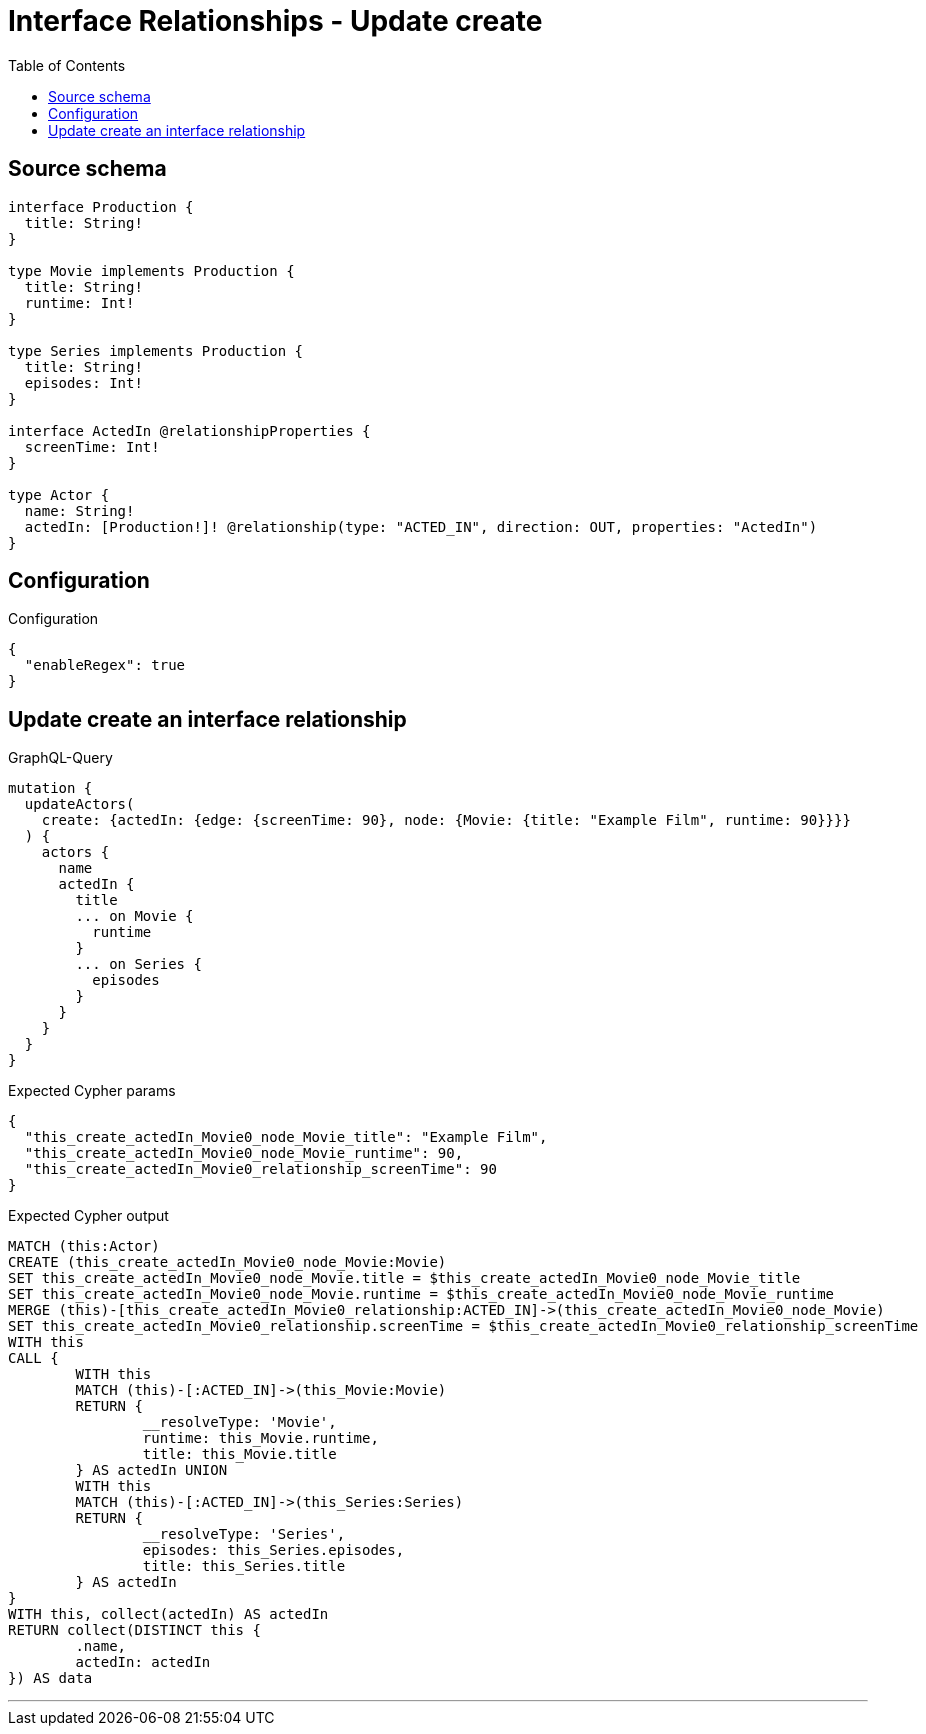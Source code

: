 :toc:

= Interface Relationships - Update create

== Source schema

[source,graphql,schema=true]
----
interface Production {
  title: String!
}

type Movie implements Production {
  title: String!
  runtime: Int!
}

type Series implements Production {
  title: String!
  episodes: Int!
}

interface ActedIn @relationshipProperties {
  screenTime: Int!
}

type Actor {
  name: String!
  actedIn: [Production!]! @relationship(type: "ACTED_IN", direction: OUT, properties: "ActedIn")
}
----

== Configuration

.Configuration
[source,json,schema-config=true]
----
{
  "enableRegex": true
}
----
== Update create an interface relationship

.GraphQL-Query
[source,graphql]
----
mutation {
  updateActors(
    create: {actedIn: {edge: {screenTime: 90}, node: {Movie: {title: "Example Film", runtime: 90}}}}
  ) {
    actors {
      name
      actedIn {
        title
        ... on Movie {
          runtime
        }
        ... on Series {
          episodes
        }
      }
    }
  }
}
----

.Expected Cypher params
[source,json]
----
{
  "this_create_actedIn_Movie0_node_Movie_title": "Example Film",
  "this_create_actedIn_Movie0_node_Movie_runtime": 90,
  "this_create_actedIn_Movie0_relationship_screenTime": 90
}
----

.Expected Cypher output
[source,cypher]
----
MATCH (this:Actor)
CREATE (this_create_actedIn_Movie0_node_Movie:Movie)
SET this_create_actedIn_Movie0_node_Movie.title = $this_create_actedIn_Movie0_node_Movie_title
SET this_create_actedIn_Movie0_node_Movie.runtime = $this_create_actedIn_Movie0_node_Movie_runtime
MERGE (this)-[this_create_actedIn_Movie0_relationship:ACTED_IN]->(this_create_actedIn_Movie0_node_Movie)
SET this_create_actedIn_Movie0_relationship.screenTime = $this_create_actedIn_Movie0_relationship_screenTime
WITH this
CALL {
	WITH this
	MATCH (this)-[:ACTED_IN]->(this_Movie:Movie)
	RETURN {
		__resolveType: 'Movie',
		runtime: this_Movie.runtime,
		title: this_Movie.title
	} AS actedIn UNION
	WITH this
	MATCH (this)-[:ACTED_IN]->(this_Series:Series)
	RETURN {
		__resolveType: 'Series',
		episodes: this_Series.episodes,
		title: this_Series.title
	} AS actedIn
}
WITH this, collect(actedIn) AS actedIn
RETURN collect(DISTINCT this {
	.name,
	actedIn: actedIn
}) AS data
----

'''

